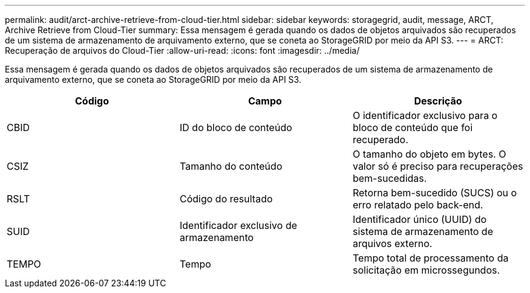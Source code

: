 ---
permalink: audit/arct-archive-retrieve-from-cloud-tier.html 
sidebar: sidebar 
keywords: storagegrid, audit, message, ARCT, Archive Retrieve from Cloud-Tier 
summary: Essa mensagem é gerada quando os dados de objetos arquivados são recuperados de um sistema de armazenamento de arquivamento externo, que se coneta ao StorageGRID por meio da API S3. 
---
= ARCT: Recuperação de arquivos do Cloud-Tier
:allow-uri-read: 
:icons: font
:imagesdir: ../media/


[role="lead"]
Essa mensagem é gerada quando os dados de objetos arquivados são recuperados de um sistema de armazenamento de arquivamento externo, que se coneta ao StorageGRID por meio da API S3.

|===
| Código | Campo | Descrição 


 a| 
CBID
 a| 
ID do bloco de conteúdo
 a| 
O identificador exclusivo para o bloco de conteúdo que foi recuperado.



 a| 
CSIZ
 a| 
Tamanho do conteúdo
 a| 
O tamanho do objeto em bytes. O valor só é preciso para recuperações bem-sucedidas.



 a| 
RSLT
 a| 
Código do resultado
 a| 
Retorna bem-sucedido (SUCS) ou o erro relatado pelo back-end.



 a| 
SUID
 a| 
Identificador exclusivo de armazenamento
 a| 
Identificador único (UUID) do sistema de armazenamento de arquivos externo.



 a| 
TEMPO
 a| 
Tempo
 a| 
Tempo total de processamento da solicitação em microssegundos.

|===